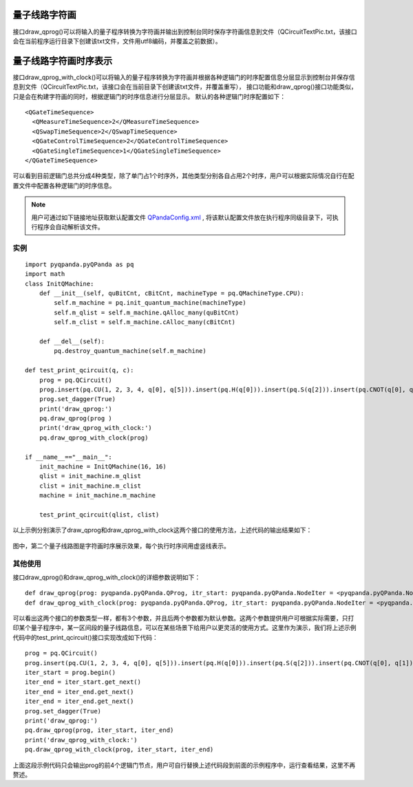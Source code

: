 量子线路字符画
============

接口draw_qprog()可以将输入的量子程序转换为字符画并输出到控制台同时保存字符画信息到文件（QCircuitTextPic.txt，该接口会在当前程序运行目录下创建该txt文件，文件用utf8编码，并覆盖之前数据）。
    
量子线路字符画时序表示
====================

接口draw_qprog_with_clock()可以将输入的量子程序转换为字符画并根据各种逻辑门的时序配置信息分层显示到控制台并保存信息到文件（QCircuitTextPic.txt，该接口会在当前目录下创建该txt文件，并覆盖重写），
接口功能和draw_qprog()接口功能类似，只是会在构建字符画的同时，根据逻辑门的时序信息进行分层显示。
默认的各种逻辑门时序配置如下：
::
    <QGateTimeSequence>
      <QMeasureTimeSequence>2</QMeasureTimeSequence>
      <QSwapTimeSequence>2</QSwapTimeSequence>
      <QGateControlTimeSequence>2</QGateControlTimeSequence>
      <QGateSingleTimeSequence>1</QGateSingleTimeSequence>
    </QGateTimeSequence>

可以看到目前逻辑门总共分成4种类型，除了单门占1个时序外，其他类型分别各自占用2个时序，用户可以根据实际情况自行在配置文件中配置各种逻辑门的时序信息。

.. note:: 用户可通过如下链接地址获取默认配置文件 `QPandaConfig.xml <https://github.com/OriginQ/QPanda-2/blob/master/QPandaConfig.xml>`_ , 将该默认配置文件放在执行程序同级目录下，可执行程序会自动解析该文件。

实例
---------------

::

    import pyqpanda.pyQPanda as pq
    import math
    class InitQMachine:
        def __init__(self, quBitCnt, cBitCnt, machineType = pq.QMachineType.CPU):
            self.m_machine = pq.init_quantum_machine(machineType)
            self.m_qlist = self.m_machine.qAlloc_many(quBitCnt)
            self.m_clist = self.m_machine.cAlloc_many(cBitCnt)

        def __del__(self):
            pq.destroy_quantum_machine(self.m_machine)
    
    def test_print_qcircuit(q, c):
        prog = pq.QCircuit()
        prog.insert(pq.CU(1, 2, 3, 4, q[0], q[5])).insert(pq.H(q[0])).insert(pq.S(q[2])).insert(pq.CNOT(q[0], q[1])).insert(pq.CZ(q[1], q[2])).insert(pq.CR(q[2], q[1], math.pi/2))
        prog.set_dagger(True)
        print('draw_qprog:')
        pq.draw_qprog(prog )
        print('draw_qprog_with_clock:')
        pq.draw_qprog_with_clock(prog)
    
    if __name__=="__main__":
        init_machine = InitQMachine(16, 16)
        qlist = init_machine.m_qlist
        clist = init_machine.m_clist
        machine = init_machine.m_machine

        test_print_qcircuit(qlist, clist)
        
以上示例分别演示了draw_qprog和draw_qprog_with_clock这两个接口的使用方法，上述代码的输出结果如下：

.. figure:: ./images/py_draw_prog.png
   :alt:
   
图中，第二个量子线路图是字符画时序展示效果，每个执行时序间用虚竖线表示。

其他使用
--------

接口draw_qprog()和draw_qprog_with_clock()的详细参数说明如下：
::
    def draw_qprog(prog: pyqpanda.pyQPanda.QProg, itr_start: pyqpanda.pyQPanda.NodeIter = <pyqpanda.pyQPanda.NodeIter>, itr_end: pyqpanda.pyQPanda.NodeIter = <pyqpanda.pyQPanda.NodeIter>)
    def draw_qprog_with_clock(prog: pyqpanda.pyQPanda.QProg, itr_start: pyqpanda.pyQPanda.NodeIter = <pyqpanda.pyQPanda.NodeIter>, itr_end: pyqpanda.pyQPanda.NodeIter = <pyqpanda.pyQPanda.NodeIter>)

可以看出这两个接口的参数类型一样，都有3个参数，并且后两个参数都为默认参数。这两个参数提供用户可根据实际需要，只打印某个量子程序中，某一区间段的量子线路信息，可以在某些场景下给用户以更灵活的使用方式。这里作为演示，我们将上述示例代码中的test_print_qcircuit()接口实现改成如下代码：
::

    prog = pq.QCircuit()
    prog.insert(pq.CU(1, 2, 3, 4, q[0], q[5])).insert(pq.H(q[0])).insert(pq.S(q[2])).insert(pq.CNOT(q[0], q[1])).insert(pq.CZ(q[1], q[2])).insert(pq.CR(q[2], q[1], math.pi/2))
    iter_start = prog.begin()
    iter_end = iter_start.get_next()
    iter_end = iter_end.get_next()
    iter_end = iter_end.get_next()
    prog.set_dagger(True)
    print('draw_qprog:')
    pq.draw_qprog(prog, iter_start, iter_end)
    print('draw_qprog_with_clock:')
    pq.draw_qprog_with_clock(prog, iter_start, iter_end)
    
上面这段示例代码只会输出prog的前4个逻辑门节点，用户可自行替换上述代码段到前面的示例程序中，运行查看结果，这里不再赘述。






